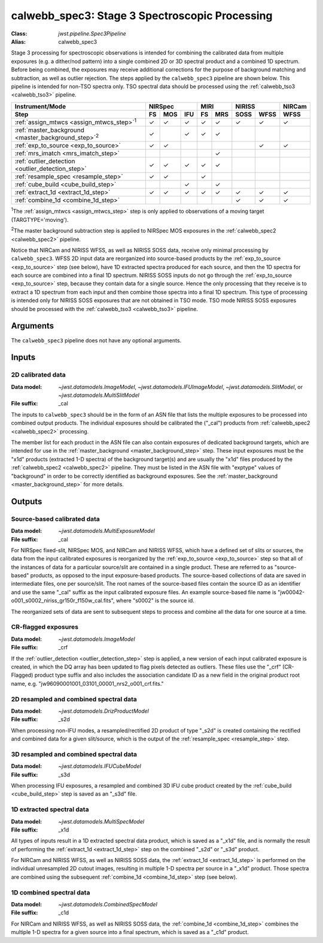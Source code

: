 .. _calwebb_spec3:

calwebb_spec3: Stage 3 Spectroscopic Processing
===============================================

:Class: `jwst.pipeline.Spec3Pipeline`
:Alias: calwebb_spec3

Stage 3 processing for spectroscopic observations is intended for combining the 
calibrated data from multiple exposures (e.g. a dither/nod pattern) into a single
combined 2D or 3D spectral product and a combined 1D spectrum.
Before being combined, the exposures may receive additional corrections for the
purpose of background matching and subtraction, as well as outlier rejection.
The steps applied by the ``calwebb_spec3`` pipeline are shown below.
This pipeline is intended for non-TSO spectra only. TSO spectral data should be
processed using the :ref:`calwebb_tso3 <calwebb_tso3>` pipeline.

.. |c| unicode:: U+2713 .. checkmark

+-------------------------------------------------------------+-----+-----+-----+-----+-----+------+------+--------+
| Instrument/Mode                                             |     NIRSpec     |    MIRI   |   NIRISS    | NIRCam |
+-------------------------------------------------------------+-----+-----+-----+-----+-----+------+------+--------+
| Step                                                        | FS  | MOS | IFU | FS  | MRS | SOSS | WFSS | WFSS   |
+=============================================================+=====+=====+=====+=====+=====+======+======+========+
| :ref:`assign_mtwcs <assign_mtwcs_step>`\ :sup:`1`           | |c| | |c| | |c| | |c| | |c| | |c|  | |c|  |  |c|   |
+-------------------------------------------------------------+-----+-----+-----+-----+-----+------+------+--------+
| :ref:`master_background <master_background_step>`\ :sup:`2` | |c| |     | |c| | |c| | |c| |      |      |        |
+-------------------------------------------------------------+-----+-----+-----+-----+-----+------+------+--------+
| :ref:`exp_to_source <exp_to_source>`                        | |c| | |c| |     |     |     |      | |c|  |  |c|   |
+-------------------------------------------------------------+-----+-----+-----+-----+-----+------+------+--------+
| :ref:`mrs_imatch <mrs_imatch_step>`                         |     |     |     |     | |c| |      |      |        |
+-------------------------------------------------------------+-----+-----+-----+-----+-----+------+------+--------+
| :ref:`outlier_detection <outlier_detection_step>`           | |c| | |c| | |c| | |c| | |c| |      |      |        |
+-------------------------------------------------------------+-----+-----+-----+-----+-----+------+------+--------+
| :ref:`resample_spec <resample_step>`                        | |c| | |c| |     | |c| |     |      |      |        |
+-------------------------------------------------------------+-----+-----+-----+-----+-----+------+------+--------+
| :ref:`cube_build <cube_build_step>`                         |     |     | |c| |     | |c| |      |      |        |
+-------------------------------------------------------------+-----+-----+-----+-----+-----+------+------+--------+
| :ref:`extract_1d <extract_1d_step>`                         | |c| | |c| | |c| | |c| | |c| | |c|  | |c|  |  |c|   |
+-------------------------------------------------------------+-----+-----+-----+-----+-----+------+------+--------+
| :ref:`combine_1d <combine_1d_step>`                         |     |     |     |     |     | |c|  | |c|  |  |c|   |
+-------------------------------------------------------------+-----+-----+-----+-----+-----+------+------+--------+

:sup:`1`\ The :ref:`assign_mtwcs <assign_mtwcs_step>` step is only applied
to observations of a moving target (TARGTYPE='moving').

:sup:`2`\ The master background subtraction step is applied to NIRSpec MOS
exposures in the :ref:`calwebb_spec2 <calwebb_spec2>` pipeline.

Notice that NIRCam and NIRISS WFSS, as well as NIRISS SOSS data, receive only minimal
processing by ``calwebb_spec3``.
WFSS 2D input data are reorganized into source-based products by the
:ref:`exp_to_source <exp_to_source>` step (see below), have 1D
extracted spectra produced for each source, and then the 1D spectra for each source
are combined into a final 1D spectrum.
NIRISS SOSS inputs do not go through the :ref:`exp_to_source <exp_to_source>` step,
because they contain data for a single source.
Hence the only processing that they receive is to extract a 1D spectrum from each
input and then combine those spectra into a final 1D spectrum.
This type of processing is intended only for NIRISS SOSS exposures that are not
obtained in TSO mode.
TSO mode NIRISS SOSS exposures should be processed with the
:ref:`calwebb_tso3 <calwebb_tso3>` pipeline.

Arguments
---------

The ``calwebb_spec3`` pipeline does not have any optional arguments.

Inputs
------

2D calibrated data
^^^^^^^^^^^^^^^^^^

:Data model: `~jwst.datamodels.ImageModel`, `~jwst.datamodels.IFUImageModel`,
             `~jwst.datamodels.SlitModel`, or `~jwst.datamodels.MultiSlitModel`
:File suffix: _cal

The inputs to ``calwebb_spec3`` should be in the form of an ASN file that
lists the multiple exposures to be processed into combined output products.
The individual exposures should be calibrated the ("_cal") products from
:ref:`calwebb_spec2 <calwebb_spec2>` processing.

The member list for each product in the ASN file can also contain exposures
of dedicated background targets, which are intended for use in the
:ref:`master_background <master_background_step>` step. These input exposures
must be the "x1d" products (extracted 1-D spectra) of the background target(s)
and are usually the "x1d" files produced by the
:ref:`calwebb_spec2 <calwebb_spec2>` pipeline. They must be listed in the ASN
file with "exptype" values of "background" in order to be correctly identified
as background exposures. See the :ref:`master_background <master_background_step>`
for more details.

Outputs
-------

Source-based calibrated data
^^^^^^^^^^^^^^^^^^^^^^^^^^^^

:Data model: `~jwst.datamodels.MultiExposureModel`
:File suffix: _cal

For NIRSpec fixed-slit, NIRSpec MOS, and NIRCam and NIRISS WFSS, which have a defined
set of slits or sources, the data from the input calibrated exposures is reorganized
by the :ref:`exp_to_source <exp_to_source>` step so that all of the instances of data
for a particular source/slit are contained in a
single product. These are referred to as "source-based" products, as opposed to the
input exposure-based products. The source-based collections of data are saved in
intermediate files, one per source/slit. The root names of the source-based files
contain the source ID as an identifier and use the same "_cal" suffix as the input
calibrated exposure files. An example source-based file name is
"jw00042-o001_s0002_niriss_gr150r_f150w_cal.fits", where "s0002" is the source id.

The reorganized sets of data are sent to subsequent steps to process and combine
all the data for one source at a time.

CR-flagged exposures
^^^^^^^^^^^^^^^^^^^^

:Data model: `~jwst.datamodels.ImageModel`
:File suffix: _crf

If the :ref:`outlier_detection <outlier_detection_step>` step is applied, a new version of
each input calibrated exposure is created, in which the DQ array has been updated to
flag pixels detected as outliers. These files use the "_crf" (CR-Flagged)
product type suffix and also includes the association candidate ID as a
new field in the original product root name, e.g.
"jw96090001001_03101_00001_nrs2_o001_crf.fits."


2D resampled and combined spectral data
^^^^^^^^^^^^^^^^^^^^^^^^^^^^^^^^^^^^^^^

:Data model: `~jwst.datamodels.DrizProductModel`
:File suffix: _s2d

When processing non-IFU modes, a resampled/rectified 2D product of type
"_s2d" is created containing the rectified and combined data for a given
slit/source, which is the output of the :ref:`resample_spec <resample_step>` step.

3D resampled and combined spectral data
^^^^^^^^^^^^^^^^^^^^^^^^^^^^^^^^^^^^^^^

:Data model: `~jwst.datamodels.IFUCubeModel`
:File suffix: _s3d

When processing IFU exposures, a resampled and combined 3D IFU cube product
created by the :ref:`cube_build <cube_build_step>` step is saved as an "_s3d" file.

1D extracted spectral data
^^^^^^^^^^^^^^^^^^^^^^^^^^

:Data model: `~jwst.datamodels.MultiSpecModel`
:File suffix: _x1d

All types of inputs result in a 1D extracted spectral data product, which is
saved as a "_x1d" file, and is normally the result of performing the
:ref:`extract_1d <extract_1d_step>` step on the combined "_s2d" or "_s3d" product.

For NIRCam and NIRISS WFSS, as well as NIRISS SOSS data, the
:ref:`extract_1d <extract_1d_step>` is performed on the individual unresampled 2D
cutout images, resulting in multiple 1-D spectra per source in a "_x1d" product.
Those spectra are combined using the subsequent
:ref:`combine_1d <combine_1d_step>` step (see below).

1D combined spectral data
^^^^^^^^^^^^^^^^^^^^^^^^^

:Data model: `~jwst.datamodels.CombinedSpecModel`
:File suffix: _c1d

For NIRCam and NIRISS WFSS, as well as NIRISS SOSS data, the
:ref:`combine_1d <combine_1d_step>` combines the multiple 1-D spectra for a
given source into a final spectrum, which is saved as a "_c1d" product.
